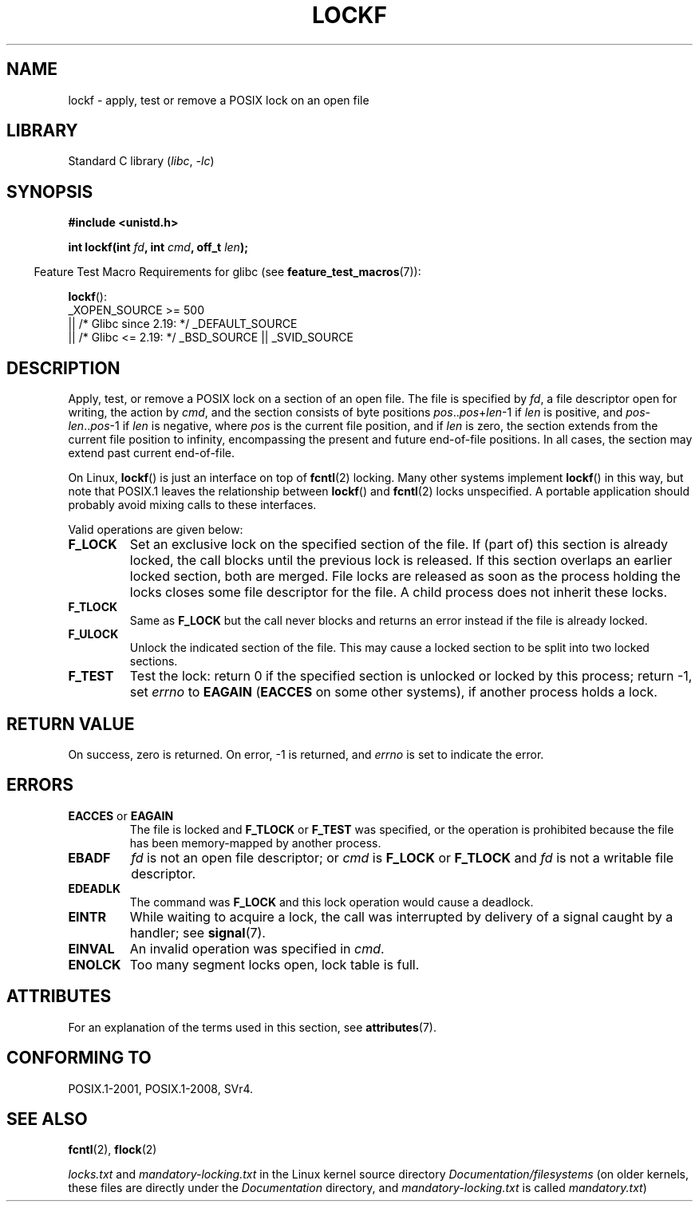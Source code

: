 .\" Copyright 1997 Nicolás Lichtmaier <nick@debian.org>
.\" Created Thu Aug  7 00:44:00 ART 1997
.\"
.\" SPDX-License-Identifier: GPL-2.0-or-later
.\"
.\" Added section stuff, aeb, 2002-04-22.
.\" Corrected include file, drepper, 2003-06-15.
.\"
.TH LOCKF 3 2021-03-22 "GNU" "Linux Programmer's Manual"
.SH NAME
lockf \- apply, test or remove a POSIX lock on an open file
.SH LIBRARY
Standard C library
.RI ( libc ", " -lc )
.SH SYNOPSIS
.nf
.B #include <unistd.h>
.PP
.BI "int lockf(int " fd ", int " cmd ", off_t " len );
.fi
.PP
.RS -4
Feature Test Macro Requirements for glibc (see
.BR feature_test_macros (7)):
.RE
.PP
.BR lockf ():
.nf
    _XOPEN_SOURCE >= 500
.\"    || _XOPEN_SOURCE && _XOPEN_SOURCE_EXTENDED
        || /* Glibc since 2.19: */ _DEFAULT_SOURCE
        || /* Glibc <= 2.19: */ _BSD_SOURCE || _SVID_SOURCE
.fi
.SH DESCRIPTION
Apply, test, or remove a POSIX lock on a section of an open file.
The file is specified by
.IR fd ,
a file descriptor open for writing, the action by
.IR cmd ,
and the section consists of byte positions
.IR pos .. pos + len \-1
if
.I len
is positive, and
.IR pos \- len .. pos \-1
if
.I len
is negative, where
.I pos
is the current file position, and if
.I len
is zero, the section extends from the current file position to
infinity, encompassing the present and future end-of-file positions.
In all cases, the section may extend past current end-of-file.
.PP
On Linux,
.BR lockf ()
is just an interface on top of
.BR fcntl (2)
locking.
Many other systems implement
.BR lockf ()
in this way, but note that POSIX.1 leaves the relationship between
.BR lockf ()
and
.BR fcntl (2)
locks unspecified.
A portable application should probably avoid mixing calls
to these interfaces.
.PP
Valid operations are given below:
.TP
.B F_LOCK
Set an exclusive lock on the specified section of the file.
If (part of) this section is already locked, the call
blocks until the previous lock is released.
If this section overlaps an earlier locked section,
both are merged.
File locks are released as soon as the process holding the locks
closes some file descriptor for the file.
A child process does not inherit these locks.
.TP
.B F_TLOCK
Same as
.B F_LOCK
but the call never blocks and returns an error instead if the file is
already locked.
.TP
.B F_ULOCK
Unlock the indicated section of the file.
This may cause a locked section to be split into two locked sections.
.TP
.B F_TEST
Test the lock: return 0 if the specified section
is unlocked or locked by this process; return \-1, set
.I errno
to
.B EAGAIN
.RB ( EACCES
on some other systems),
if another process holds a lock.
.SH RETURN VALUE
On success, zero is returned.
On error, \-1 is returned, and
.I errno
is set to indicate the error.
.SH ERRORS
.TP
.BR EACCES " or " EAGAIN
The file is locked and
.B F_TLOCK
or
.B F_TEST
was specified, or the operation is prohibited because the file has
been memory-mapped by another process.
.TP
.B EBADF
.I fd
is not an open file descriptor; or
.I cmd
is
.B F_LOCK
or
.BR F_TLOCK
and
.I fd
is not a writable file descriptor.
.TP
.B EDEADLK
The command was
.B F_LOCK
and this lock operation would cause a deadlock.
.TP
.B EINTR
While waiting to acquire a lock, the call was interrupted by
delivery of a signal caught by a handler; see
.BR signal (7).
.TP
.B EINVAL
An invalid operation was specified in
.IR cmd .
.TP
.B ENOLCK
Too many segment locks open, lock table is full.
.SH ATTRIBUTES
For an explanation of the terms used in this section, see
.BR attributes (7).
.ad l
.nh
.TS
allbox;
lbx lb lb
l l l.
Interface	Attribute	Value
T{
.BR lockf ()
T}	Thread safety	MT-Safe
.TE
.hy
.ad
.sp 1
.SH CONFORMING TO
POSIX.1-2001, POSIX.1-2008, SVr4.
.SH SEE ALSO
.BR fcntl (2),
.BR flock (2)
.PP
.I locks.txt
and
.I mandatory\-locking.txt
in the Linux kernel source directory
.IR Documentation/filesystems
(on older kernels, these files are directly under the
.I Documentation
directory, and
.I mandatory\-locking.txt
is called
.IR mandatory.txt )
